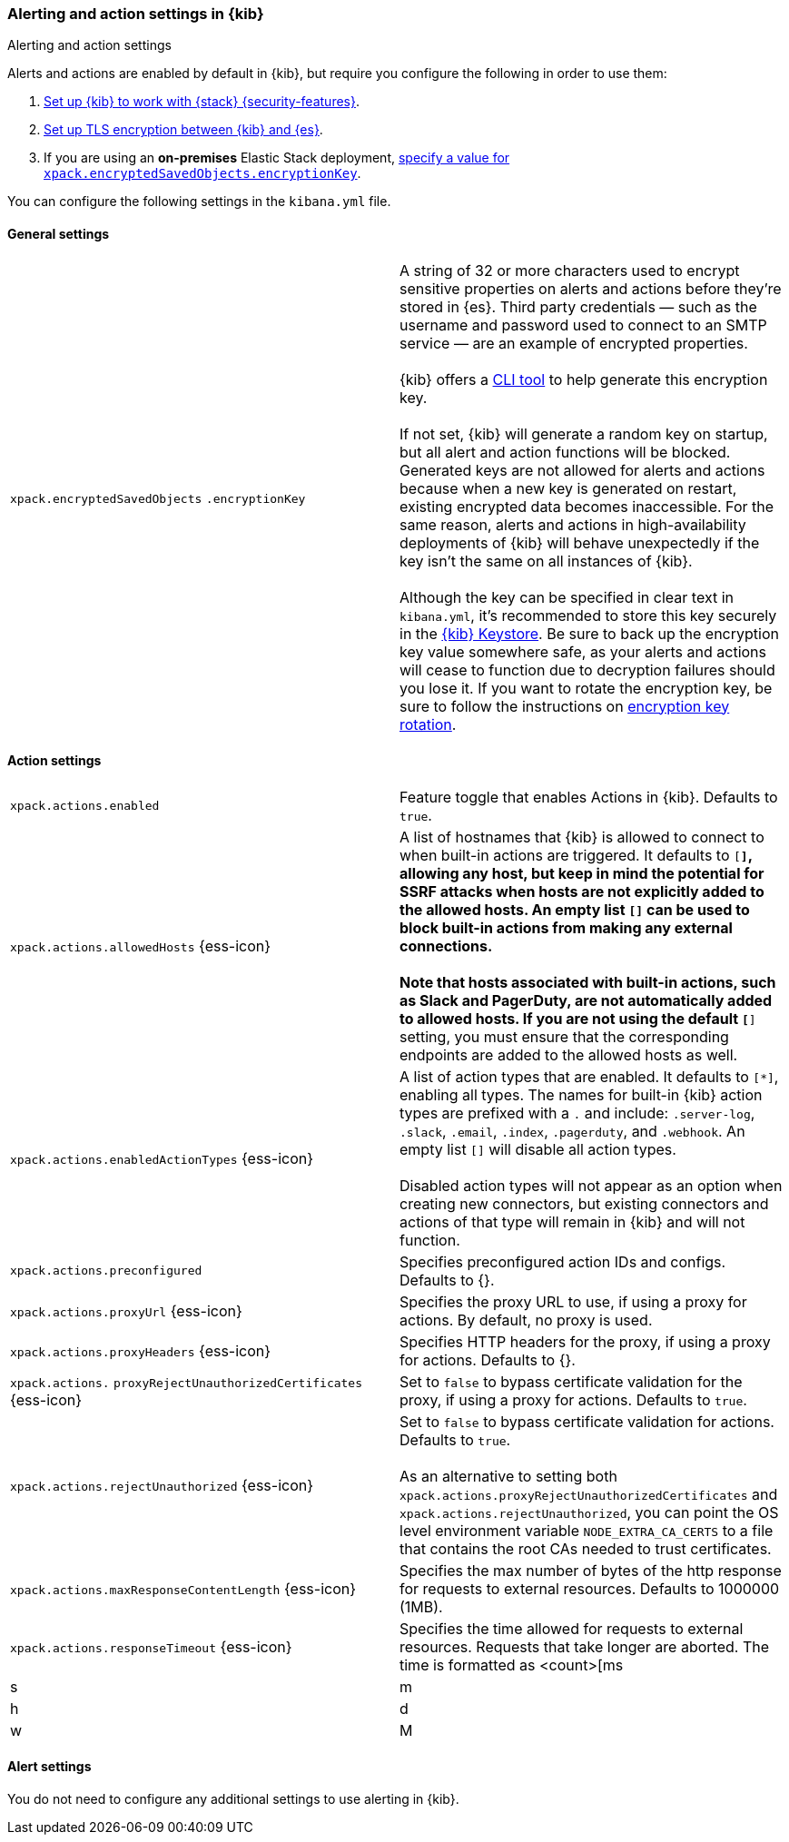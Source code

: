 [role="xpack"]
[[alert-action-settings-kb]]
=== Alerting and action settings in {kib}
++++
<titleabbrev>Alerting and action settings</titleabbrev>
++++

Alerts and actions are enabled by default in {kib}, but require you configure the following in order to use them:

. <<using-kibana-with-security,Set up {kib} to work with {stack} {security-features}>>.
. <<configuring-tls-kib-es,Set up TLS encryption between {kib} and {es}>>.
. If you are using an *on-premises* Elastic Stack deployment, <<general-alert-action-settings,specify a value for `xpack.encryptedSavedObjects.encryptionKey`>>.

You can configure the following settings in the `kibana.yml` file.


[float]
[[general-alert-action-settings]]
==== General settings

[cols="2*<"]
|===

| `xpack.encryptedSavedObjects`
`.encryptionKey`
  | A string of 32 or more characters used to encrypt sensitive properties on alerts and actions before they're stored in {es}. Third party credentials &mdash; such as the username and password used to connect to an SMTP service &mdash; are an example of encrypted properties. +
  +
  {kib} offers a <<kibana-encryption-keys, CLI tool>> to help generate this encryption key. +
  +
  If not set, {kib} will generate a random key on startup, but all alert and action functions will be blocked. Generated keys are not allowed for alerts and actions because when a new key is generated on restart, existing encrypted data becomes inaccessible. For the same reason, alerts and actions in high-availability deployments of {kib} will behave unexpectedly if the key isn't the same on all instances of {kib}. +
  +
  Although the key can be specified in clear text in `kibana.yml`, it's recommended to store this key securely in the <<secure-settings,{kib} Keystore>>.
  Be sure to back up the encryption key value somewhere safe, as your alerts and actions will cease to function due to decryption failures should you lose it.  If you want to rotate the encryption key, be sure to follow the instructions on <<encryption-key-rotation, encryption key rotation>>.

|===

[float]
[[action-settings]]
==== Action settings

[cols="2*<"]
|===
| `xpack.actions.enabled`
  | Feature toggle that enables Actions in {kib}. Defaults to `true`.

| `xpack.actions.allowedHosts` {ess-icon}
  | A list of hostnames that {kib} is allowed to connect to when built-in actions are triggered. It defaults to `[*]`, allowing any host, but keep in mind the potential for SSRF attacks when hosts are not explicitly added to the allowed hosts. An empty list `[]` can be used to block built-in actions from making any external connections. +
  +
  Note that hosts associated with built-in actions, such as Slack and PagerDuty, are not automatically added to allowed hosts. If you are not using the default `[*]` setting, you must ensure that the corresponding endpoints are added to the allowed hosts as well.

| `xpack.actions.enabledActionTypes` {ess-icon}
  | A list of action types that are enabled. It defaults to `[*]`, enabling all types. The names for built-in {kib} action types are prefixed with a `.` and include: `.server-log`, `.slack`, `.email`, `.index`, `.pagerduty`, and `.webhook`. An empty list `[]` will disable all action types. +
  +
  Disabled action types will not appear as an option when creating new connectors, but existing connectors and actions of that type will remain in {kib} and will not function.

| `xpack.actions.preconfigured`
  | Specifies preconfigured action IDs and configs. Defaults to {}.

| `xpack.actions.proxyUrl` {ess-icon}
  | Specifies the proxy URL to use, if using a proxy for actions. By default, no proxy is used.

| `xpack.actions.proxyHeaders` {ess-icon}
  | Specifies HTTP headers for the proxy, if using a proxy for actions. Defaults to {}.

a|`xpack.actions.`
`proxyRejectUnauthorizedCertificates` {ess-icon}
  | Set to `false` to bypass certificate validation for the proxy, if using a proxy for actions. Defaults to `true`.

| `xpack.actions.rejectUnauthorized` {ess-icon}
  | Set to `false` to bypass certificate validation for actions. Defaults to `true`. +
  +
  As an alternative to setting both `xpack.actions.proxyRejectUnauthorizedCertificates` and `xpack.actions.rejectUnauthorized`, you can point the OS level environment variable `NODE_EXTRA_CA_CERTS` to a file that contains the root CAs needed to trust certificates.

| `xpack.actions.maxResponseContentLength` {ess-icon}
  | Specifies the max number of bytes of the http response for requests to external resources. Defaults to 1000000 (1MB).

| `xpack.actions.responseTimeout` {ess-icon}
  | Specifies the time allowed for requests to external resources. Requests that take longer are aborted. The time is formatted as <count>[ms|s|m|h|d|w|M|Y], for example, '20m', '24h', '7d', '1w'. Defaults to 60s.


|===

[float]
[[alert-settings]]
==== Alert settings

You do not need to configure any additional settings to use alerting in {kib}.
